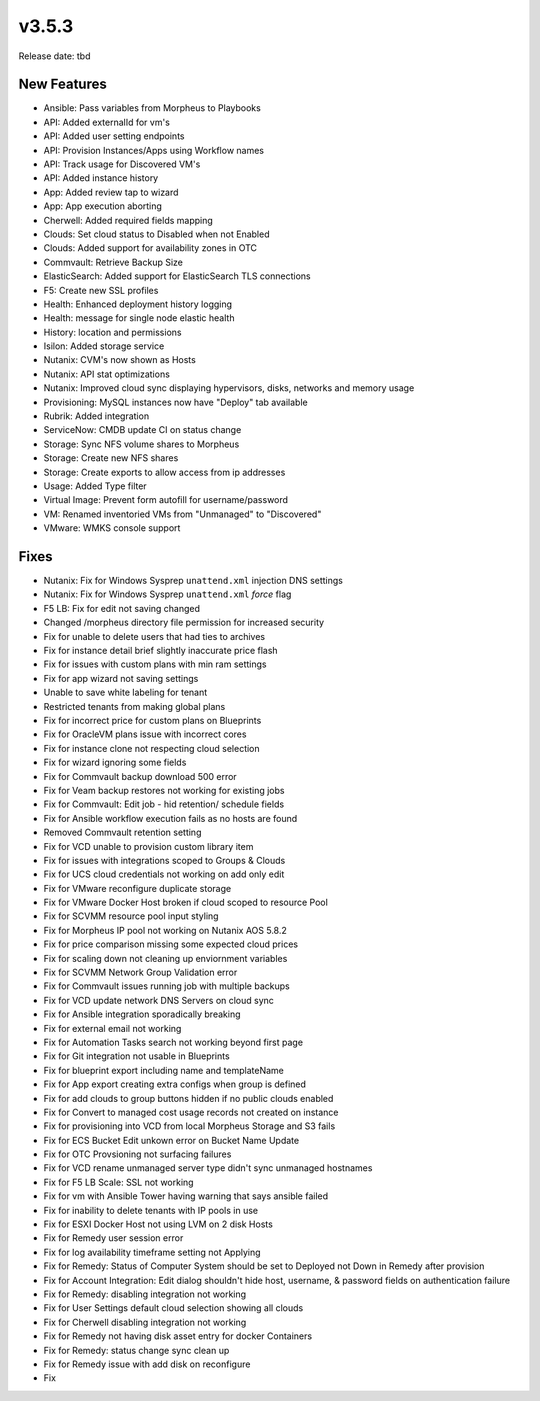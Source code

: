 v3.5.3
=======

Release date: tbd

New Features
------------

- Ansible: Pass variables from Morpheus to Playbooks
- API: Added externalId for vm's
- API: Added user setting endpoints
- API: Provision Instances/Apps using Workflow names
- API: Track usage for Discovered VM's
- API: Added instance history
- App: Added review tap to wizard
- App: App execution aborting
- Cherwell: Added required fields mapping
- Clouds: Set cloud status to Disabled when not Enabled
- Clouds: Added support for availability zones in OTC
- Commvault: Retrieve Backup Size
- ElasticSearch:  Added support for ElasticSearch TLS connections
- F5: Create new SSL profiles
- Health: Enhanced deployment history logging
- Health: message for single node elastic health
- History: location and permissions
- Isilon: Added storage service
- Nutanix: CVM's now shown as Hosts
- Nutanix: API stat optimizations
- Nutanix: Improved cloud sync displaying hypervisors, disks, networks and memory usage
- Provisioning: MySQL instances now have "Deploy" tab available
- Rubrik: Added integration
- ServiceNow: CMDB update CI on status change
- Storage: Sync NFS volume shares to Morpheus
- Storage: Create new NFS shares
- Storage: Create exports to allow access from ip addresses
- Usage: Added Type filter
- Virtual Image: Prevent form autofill for username/password
- VM: Renamed inventoried VMs from "Unmanaged" to "Discovered"
- VMware: WMKS console support












































































Fixes
-----

- Nutanix: Fix for Windows Sysprep ``unattend.xml`` injection DNS settings
- Nutanix: Fix for Windows Sysprep ``unattend.xml`` `force` flag
- F5 LB:  Fix for edit not saving changed
- Changed /morpheus directory file permission for increased security
- Fix for unable to delete users that had ties to archives
- Fix for instance detail brief slightly inaccurate price flash
- Fix for issues with custom plans with min ram settings
- Fix for app wizard not saving settings
- Unable to save white labeling for tenant
- Restricted tenants from making global plans
- Fix for incorrect price for custom plans on Blueprints
- Fix for OracleVM plans issue with incorrect cores
- Fix for instance clone not respecting cloud selection
- Fix for wizard ignoring some fields
- Fix for Commvault backup download 500 error
- Fix for Veam backup restores not working for existing jobs
- Fix for Commvault: Edit job - hid retention/ schedule fields
- Fix for Ansible workflow execution fails as no hosts are found
- Removed Commvault retention setting
- Fix for VCD unable to provision custom library item
- Fix for issues with integrations scoped to Groups & Clouds
- Fix for UCS cloud credentials not working on add only edit
- Fix for VMware reconfigure duplicate storage
- Fix for VMware Docker Host broken if cloud scoped to resource Pool
- Fix for SCVMM resource pool input styling
- Fix for Morpheus IP pool not working on Nutanix AOS 5.8.2
- Fix for price comparison missing some expected cloud prices
- Fix for scaling down not cleaning up enviornment variables
- Fix for SCVMM Network Group Validation error
- Fix for Commvault issues running job with multiple backups
- Fix for VCD update network DNS Servers on cloud sync
- Fix for Ansible integration sporadically breaking
- Fix for external email not working
- Fix for Automation Tasks search not working beyond first page
- Fix for Git integration not usable in Blueprints
- Fix for blueprint export including name and templateName
- Fix for App export creating extra configs when group is defined
- Fix for add clouds to group buttons hidden if no public clouds enabled
- Fix for Convert to managed cost usage records not created on instance
- Fix for provisioning into VCD from local Morpheus Storage and S3 fails
- Fix for ECS Bucket Edit unkown error on Bucket Name Update
- Fix for OTC Provsioning not surfacing failures
- Fix for VCD rename unmanaged server type didn't sync unmanaged hostnames
- Fix for F5 LB Scale: SSL not working
- Fix for vm with Ansible Tower having warning that says ansible failed
- Fix for inability to delete tenants with IP pools in use
- Fix for ESXI Docker Host not using LVM on 2 disk Hosts
- Fix for Remedy user session error
- Fix for log availability timeframe setting not Applying
- Fix for Remedy: Status of Computer System should be set to Deployed not Down in Remedy after provision
- Fix for Account Integration: Edit dialog shouldn't hide host, username, & password fields on authentication failure
- Fix for Remedy: disabling integration not working
- Fix for User Settings default cloud selection showing all clouds
- Fix for Cherwell disabling integration not working
- Fix for Remedy not having disk asset entry for docker Containers
- Fix for Remedy: status change sync clean up
- Fix for Remedy issue with add disk on reconfigure
- Fix 
